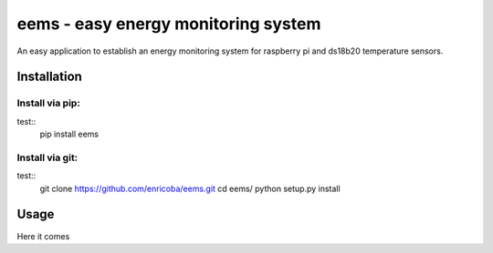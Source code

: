 ====================================
eems - easy energy monitoring system
====================================

An easy application to establish an energy monitoring system for raspberry pi
and ds18b20 temperature sensors.


Installation
============

Install via pip:
~~~~~~~~~~~~~~~~
test::
    pip install eems

Install via git:
~~~~~~~~~~~~~~~~
test::
    git clone https://github.com/enricoba/eems.git
    cd eems/
    python setup.py install


Usage
=====

Here it comes


